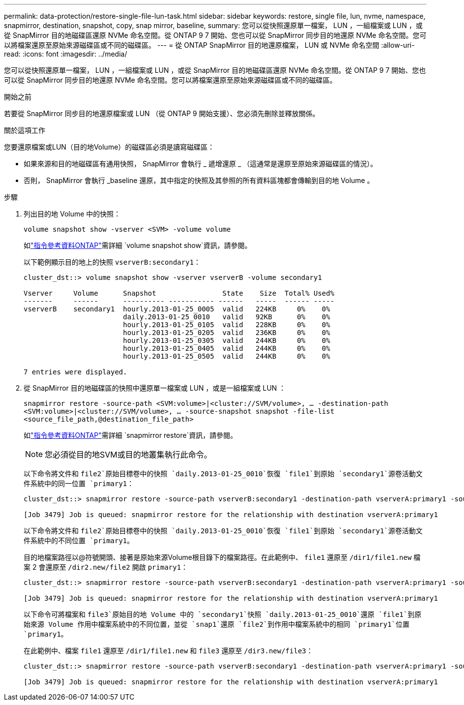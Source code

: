 ---
permalink: data-protection/restore-single-file-lun-task.html 
sidebar: sidebar 
keywords: restore, single file, lun, nvme, namespace, snapmirror, destination, snapshot, copy, snap mirror, baseline, 
summary: 您可以從快照還原單一檔案， LUN ，一組檔案或 LUN ，或從 SnapMirror 目的地磁碟區還原 NVMe 命名空間。從 ONTAP 9 7 開始、您也可以從 SnapMirror 同步目的地還原 NVMe 命名空間。您可以將檔案還原至原始來源磁碟區或不同的磁碟區。 
---
= 從 ONTAP SnapMirror 目的地還原檔案， LUN 或 NVMe 命名空間
:allow-uri-read: 
:icons: font
:imagesdir: ../media/


[role="lead"]
您可以從快照還原單一檔案， LUN ，一組檔案或 LUN ，或從 SnapMirror 目的地磁碟區還原 NVMe 命名空間。從 ONTAP 9 7 開始、您也可以從 SnapMirror 同步目的地還原 NVMe 命名空間。您可以將檔案還原至原始來源磁碟區或不同的磁碟區。

.開始之前
若要從 SnapMirror 同步目的地還原檔案或 LUN （從 ONTAP 9 開始支援）、您必須先刪除並釋放關係。

.關於這項工作
您要還原檔案或LUN（目的地Volume）的磁碟區必須是讀寫磁碟區：

* 如果來源和目的地磁碟區有通用快照， SnapMirror 會執行 _ 遞增還原 _ （這通常是還原至原始來源磁碟區的情況）。
* 否則， SnapMirror 會執行 _baseline 還原，其中指定的快照及其參照的所有資料區塊都會傳輸到目的地 Volume 。


.步驟
. 列出目的地 Volume 中的快照：
+
`volume snapshot show -vserver <SVM> -volume volume`

+
如link:https://docs.netapp.com/us-en/ontap-cli/volume-snapshot-show.html["指令參考資料ONTAP"^]需詳細 `volume snapshot show`資訊，請參閱。

+
以下範例顯示目的地上的快照 `vserverB:secondary1`：

+
[listing]
----

cluster_dst::> volume snapshot show -vserver vserverB -volume secondary1

Vserver     Volume      Snapshot                State    Size  Total% Used%
-------     ------      ---------- ----------- ------   -----  ------ -----
vserverB    secondary1  hourly.2013-01-25_0005  valid   224KB     0%    0%
                        daily.2013-01-25_0010   valid   92KB      0%    0%
                        hourly.2013-01-25_0105  valid   228KB     0%    0%
                        hourly.2013-01-25_0205  valid   236KB     0%    0%
                        hourly.2013-01-25_0305  valid   244KB     0%    0%
                        hourly.2013-01-25_0405  valid   244KB     0%    0%
                        hourly.2013-01-25_0505  valid   244KB     0%    0%

7 entries were displayed.
----
. 從 SnapMirror 目的地磁碟區的快照中還原單一檔案或 LUN ，或是一組檔案或 LUN ：
+
`snapmirror restore -source-path <SVM:volume>|<cluster://SVM/volume>, ... -destination-path <SVM:volume>|<cluster://SVM/volume>, ... -source-snapshot snapshot -file-list <source_file_path,@destination_file_path>`

+
如link:https://docs.netapp.com/us-en/ontap-cli/snapmirror-restore.html["指令參考資料ONTAP"^]需詳細 `snapmirror restore`資訊，請參閱。

+
[NOTE]
====
您必須從目的地SVM或目的地叢集執行此命令。

====
+
以下命令將文件和 `file2`原始目標卷中的快照 `daily.2013-01-25_0010`恢復 `file1`到原始 `secondary1`源卷活動文件系統中的同一位置 `primary1`：

+
[listing]
----

cluster_dst::> snapmirror restore -source-path vserverB:secondary1 -destination-path vserverA:primary1 -source-snapshot daily.2013-01-25_0010 -file-list /dir1/file1,/dir2/file2

[Job 3479] Job is queued: snapmirror restore for the relationship with destination vserverA:primary1
----
+
以下命令將文件和 `file2`原始目標卷中的快照 `daily.2013-01-25_0010`恢復 `file1`到原始 `secondary1`源卷活動文件系統中的不同位置 `primary1`。

+
目的地檔案路徑以@符號開頭、接著是原始來源Volume根目錄下的檔案路徑。在此範例中、 `file1` 還原至 `/dir1/file1.new` 檔案 2 會還原至 `/dir2.new/file2` 開啟 `primary1`：

+
[listing]
----

cluster_dst::> snapmirror restore -source-path vserverB:secondary1 -destination-path vserverA:primary1 -source-snapshot daily.2013-01-25_0010 -file-list /dir/file1,@/dir1/file1.new,/dir2/file2,@/dir2.new/file2

[Job 3479] Job is queued: snapmirror restore for the relationship with destination vserverA:primary1
----
+
以下命令可將檔案和 `file3`原始目的地 Volume 中的 `secondary1`快照 `daily.2013-01-25_0010`還原 `file1`到原始來源 Volume 作用中檔案系統中的不同位置，並從 `snap1`還原 `file2`到作用中檔案系統中的相同 `primary1`位置 `primary1`。

+
在此範例中、檔案 `file1` 還原至 `/dir1/file1.new` 和 `file3` 還原至 `/dir3.new/file3`：

+
[listing]
----

cluster_dst::> snapmirror restore -source-path vserverB:secondary1 -destination-path vserverA:primary1 -source-snapshot daily.2013-01-25_0010 -file-list /dir/file1,@/dir1/file1.new,/dir2/file2,/dir3/file3,@/dir3.new/file3

[Job 3479] Job is queued: snapmirror restore for the relationship with destination vserverA:primary1
----

